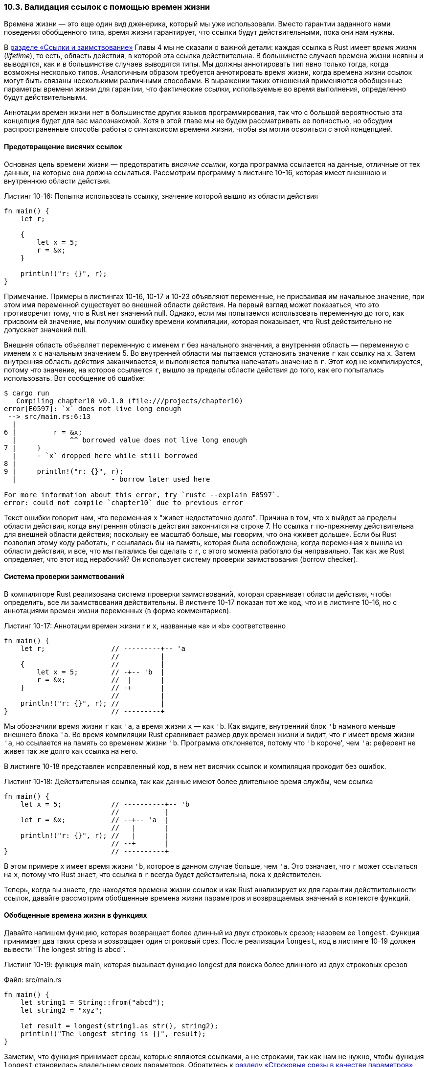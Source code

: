 [#_10_3_lifetimes]
=== 10.3. Валидация ссылок с помощью времен жизни

Времена жизни — это еще один вид дженерика, который мы уже использовали. Вместо гарантии заданного нами поведения обобщенного типа, время жизни гарантирует, что ссылки будут действительными, пока они нам нужны.

В <<_4_2_dangling_reference,разделе «Ссылки и заимствование»>> Главы 4 мы не сказали о важной детали: каждая ссылка в Rust имеет _время жизни_ (_lifetime_), то есть, область действия, в которой эта ссылка действительна. В большинстве случаев времена жизни неявны и выводятся, как и в большинстве случаев выводятся типы. Мы должны аннотировать тип явно только тогда, когда возможны несколько типов. Аналогичным образом требуется аннотировать время жизни, когда времена жизни ссылок могут быть связаны несколькими различными способами. В выражении таких отношений применяются обобщенные параметры времени жизни для гарантии, что фактические ссылки, используемые во время выполнения, определенно будут действительными.

Аннотации времен жизни нет в большинстве других языков программирования, так что с большой вероятностью эта концепция будет для вас малознакомой. Хотя в этой главе мы не будем рассматривать ее полностью, но обсудим распространенные способы работы с синтаксисом времени жизни, чтобы вы могли освоиться с этой концепцией.

==== Предотвращение висячих ссылок

Основная цель времени жизни — предотвратить _висячие ссылки_, когда программа ссылается на данные, отличные от тех данных, на которые она должна ссылаться. Рассмотрим программу в листинге 10-16, которая имеет внешнюю и внутреннюю области действия.

.Листинг 10-16: Попытка использовать ссылку, значение которой вышло из области действия
[source,rust]
----
fn main() {
    let r;

    {
        let x = 5;
        r = &x;
    }

    println!("r: {}", r);
}
----

[sidebar]
Примечание. Примеры в листингах 10-16, 10-17 и 10-23 объявляют переменные, не присваивая им начальное значение, при этом имя переменной существует во внешней области действия. На первый взгляд может показаться, что это противоречит тому, что в Rust нет значений null. Однако, если мы попытаемся использовать переменную до того, как присвоим ей значение, мы получим ошибку времени компиляции, которая показывает, что Rust действительно не допускает значений null.

Внешняя область объявляет переменную с именем `r` без начального значения, а внутренняя область — переменную с именем `x` с начальным значением 5. Во внутренней области мы пытаемся установить значение `r` как ссылку на `x`. Затем внутренняя область действия заканчивается, и выполняется попытка напечатать значение в `r`. Этот код не компилируется, потому что значение, на которое ссылается `r`, вышло за пределы области действия до того, как его попытались использовать. Вот сообщение об ошибке:

[example]
----
$ cargo run
   Compiling chapter10 v0.1.0 (file:///projects/chapter10)
error[E0597]: `x` does not live long enough
 --> src/main.rs:6:13
  |
6 |         r = &x;
  |             ^^ borrowed value does not live long enough
7 |     }
  |     - `x` dropped here while still borrowed
8 |
9 |     println!("r: {}", r);
  |                       - borrow later used here

For more information about this error, try `rustc --explain E0597`.
error: could not compile `chapter10` due to previous error
----

Текст ошибки говорит нам, что переменная `x` "живет недостаточно долго". Причина в том, что `x` выйдет за пределы области действия, когда внутренняя область действия закончится на строке 7. Но ссылка `r` по-прежнему действительна для внешней области действия; поскольку ее масштаб больше, мы говорим, что она «живет дольше». Если бы Rust позволил этому коду работать, `r` ссылалась бы на память, которая была освобождена, когда переменная `x` вышла из области действия, и все, что мы пытались бы сделать с `r`, с этого момента работало бы неправильно. Так как же Rust определяет, что этот код нерабочий? Он использует систему проверки заимствования (borrow checker).

==== Система проверки заимствований

В компиляторе Rust реализована система проверки заимствований, которая сравнивает области действия, чтобы определить, все ли заимствования действительны. В листинге 10-17 показан тот же код, что и в листинге 10-16, но с аннотациями времен жизни переменных (в форме комментариев).

.Листинг 10-17: Аннотации времен жизни r и x, названные «a» и «b» соответственно
[source,rust]
----
fn main() {
    let r;                // ---------+-- 'a
                          //          |
    {                     //          |
        let x = 5;        // -+-- 'b  |
        r = &x;           //  |       |
    }                     // -+       |
                          //          |
    println!("r: {}", r); //          |
}                         // ---------+
----

Мы обозначили время жизни `r` как `'a`, а время жизни `x` — как `'b`. Как видите, внутренний блок `'b` намного меньше внешнего блока `'a`. Во время компиляции Rust сравнивает размер двух времен жизни и видит, что `r` имеет время жизни `'a`, но ссылается на память со временем жизни `'b`. Программа отклоняется, потому что `'b` короче', чем `'a`: референт не живет так же долго как ссылка на него.

В листинге 10-18 представлен исправленный код, в нем нет висячих ссылок и компиляция проходит без ошибок.

.Листинг 10-18: Действительная ссылка, так как данные имеют более длительное время службы, чем ссылка
[source,rust]
----
fn main() {
    let x = 5;            // ----------+-- 'b
                          //           |
    let r = &x;           // --+-- 'a  |
                          //   |       |
    println!("r: {}", r); //   |       |
                          // --+       |
}                         // ----------+
----

В этом примере `x` имеет время жизни `'b`, которое в данном случае больше, чем `'a`. Это означает, что `r` может ссылаться на `x`, потому что Rust знает, что ссылка в `r` всегда будет действительна, пока `x` действителен.

Теперь, когда вы знаете, где находятся времена жизни ссылок и как Rust анализирует их для гарантии действительности ссылок, давайте рассмотрим обобщенные времена жизни параметров и возвращаемых значений в контексте функций.

==== Обобщенные времена жизни в функциях

Давайте напишем функцию, которая возвращает более длинный из двух строковых срезов; назовем ее `longest`. Функция принимает два таких среза и возвращает один строковый срез. После реализации `longest`, код в листинге 10-19 должен вывести "The longest string is abcd".

--
.Листинг 10-19: функция main, которая вызывает функцию longest для поиска более длинного из двух строковых срезов

Файл: src/main.rs

[source,rust]
----
fn main() {
    let string1 = String::from("abcd");
    let string2 = "xyz";

    let result = longest(string1.as_str(), string2);
    println!("The longest string is {}", result);
}
----
--

Заметим, что функция принимает срезы, которые являются ссылками, а не строками, так как нам не нужно, чтобы функция `longest` становилась владельцем своих параметров. Обратитесь к <<_4_3_slice_as_parameter,разделу «Строковые срезы в качестве параметров»>> Главы 4, чтобы узнать, почему параметры функции в листинге 10-19 именно такие, какие есть (_примечание переводчика: речь о неявном приведении deref, позволяющем работать со ссылками на String как со срезами и наоборот_).

Если написать функцию `longest`, как показано в листинге 10-20, она не скомпилируется.

--
.Листинг 10-20: Реализация функции longest, которая возвращает более длинный из двух срезов, но еще не компилируется

Файл: src/main.rs

[source,rust]
----
fn longest(x: &str, y: &str) -> &str {
    if x.len() > y.len() {
        x
    } else {
        y
    }
}
----
--

При компиляции получаем следующую ошибку, которая говорит о времени жизни:

[example]
----
$ cargo run
   Compiling chapter10 v0.1.0 (file:///projects/chapter10)
error[E0106]: missing lifetime specifier
 --> src/main.rs:9:33
  |
9 | fn longest(x: &str, y: &str) -> &str {
  |               ----     ----     ^ expected named lifetime parameter
  |
  = help: this function's return type contains a borrowed value, but the signature
does not say whether it is borrowed from `x` or `y`
help: consider introducing a named lifetime parameter
  |
9 | fn longest<'a>(x: &'a str, y: &'a str) -> &'a str {
  |           ++++     ++          ++          ++

For more information about this error, try `rustc --explain E0106`.
error: could not compile `chapter10` due to previous error
----

В подсказке компилятор пишет, что возвращаемому типу нужно указать обобщенный параметр времени жизни, потому что не может определить, ссылается ли возвращаемая ссылка на `x` или `y`. На самом деле мы тоже этого не знаем, потому что блок `if` в теле функции возвращает ссылку на `x`, а блок `else` возвращает ссылку на `y`!

Когда мы определяем эту функцию, то не знаем конкретных значений, которые будут переданы в функцию, поэтому не знаем, будет ли выполняться случай `if` или `else`. Нам неизвестны времена жизни передаваемых ссылок, поэтому нет возможности посмотреть на их области действия, как это делалось в листингах 10-17 и 10-18 для определения, всегда ли будет действительной возвращаемая нами ссылка. Система проверки заимствований также не знает, как время жизни `x` и `y` соотносится со временем жизни возвращаемого значения. Для исправления ошибки мы добавим обобщенные параметры времени жизни, которые определяют взаимосвязь между ссылками, чтобы система проверки заимствований могла выполнять свой анализ.

==== Синтаксис аннотации времени жизни

Аннотации времени жизни не меняют срок жизни какой-либо из ссылок. Скорее, они описывают взаимные отношения времен жизни нескольких ссылок, не влияя на само время жизни. Точно так же, как функции могут принимать любой тип, если в сигнатуре указан параметр обобщенного типа, они могут принимать ссылки с любым временем жизни, если указан параметр обобщенного времени жизни.

Аннотации времени жизни имеют немного необычный синтаксис: имена параметров времени жизни должны начинаться с апострофа (`+'+`) и обычно в нижнем регистре и очень короткие, как обобщенный типы. Большинство разработчиков используют имя `'a` для первой аннотации времени жизни. Мы размещаем аннотации параметров времени жизни сразу после символа `&` ссылки, используя пробел, чтобы отделить аннотацию от типа ссылки.

Вот несколько примеров: ссылка на `i32` без параметра времени жизни, ссылка на `i32`, у которой есть параметр времени жизни с именем `'a`, и изменяемая ссылка на `i32`, у которой также есть время жизни `'a`.

[source,rust]
----
&i32        // ссылка
&'a i32     // ссылка с явным временем жизни
&'a mut i32 // изменяемая ссылка с явным временем жизни
----

Одна аннотация времени жизни сама по себе не имеет большого значения, потому что аннотации предназначены для того, чтобы сообщить Rust, как обобщенные параметры времени жизни нескольких ссылок связаны друг с другом. Давайте рассмотрим, как аннотации времени жизни соотносятся друг с другом в контексте функции `longest`.

==== Аннотации времени жизни в сигнатурах функций

Чтобы использовать аннотации времени жизни в сигнатурах функций, нам нужно объявить обобщенные параметры _времени жизни_ внутри угловых скобок между именем функции и списком параметров, как мы это делали с параметрами обобщенного _типа_.

Мы хотим, чтобы сигнатура выражала следующее ограничение: возвращаемая ссылка будет действительной до тех пор, пока действительны оба параметра. А это, как легко понять, уже некоторое заданное отношение между временами жизни параметров и возвращаемым значением. Назовем время жизни `'a`, а затем добавим его к каждой ссылке, как показано в листинге 10-21.

--
.Листинг 10-21: Определение функции longest, указывающее, что все ссылки в сигнатуре должны иметь одинаковое время жизни

Файл: src/main.rs

[source,rust]
----
fn longest<'a>(x: &'a str, y: &'a str) -> &'a str {
    if x.len() > y.len() {
        x
    } else {
        y
    }
}
----
--

Этот код уже будет успешно компилироваться и возвращать правильный результат в функцию `main` в листинге 10-19.

Сигнатура функции теперь сообщает Rust, что для некоторого времени жизни `'a` функция принимает два параметра, оба из которых являются строковыми срезами, живущими не меньше, чем время жизни `'a`. Сигнатура функции также сообщает Rust, что возвращаемый функцией строковый срез будет существовать как минимум столько, сколько длится время жизни `'a`. На практике это означает, что время жизни ссылки, возвращаемой функцией `longest`, равно меньшему из времен жизни референтов, на которые ссылаются аргументы функции. Мы хотим, чтобы именно эти отношения Rust использовал при анализе нашего кода.

Помните, когда мы указываем параметры времени жизни в этой сигнатуре функции, мы не меняем время жизни каких-либо передаваемых или возвращаемых значений. Скорее, указываем системе проверки заимствования отклонять любые значения, которые не соответствуют этим ограничениям. Обратите внимание, что функции `longest` не нужно точно знать, как долго будут жить `x` и `y`, достаточно только, чтобы некоторая область действия могла быть заменена на `'a` для соответствия этой сигнатуре.

Аннотации времени жизни в функциях помещаются в их сигнатурах, а не в телах и, как и типы параметров, являются частью контракта функции. Наличие сигнатур функций, содержащих контракт с временами жизни, означает, что упрощает анализ кода компилятор Rust. Если есть проблема с тем, как функция аннотируется или как она вызывается, ошибки компилятора могут более точно указать на часть нашего кода, в котором нарушены ограничения. В противном случае компилятору пришлось бы сделать больше заключений о том, какими должны быть отношения времен жизни, и указать на проблемную часть кода намного дальше от места источника ошибки.

Когда мы передаем конкретные ссылки на `longest`, то время жизни этих ссылок, которое заменяется на `'a`, является частью области действия `x`, которая пересекается с областью действия `y`. Другими словами, обобщенное время жизни `'a` получит конкретное время жизни, равное меньшему из значений времен жизни `x` и `y`. Поскольку мы аннотировали возвращаемую ссылку тем же параметром времени жизни `'a`, она будет также действительна в течение меньшего из значений времен жизни `x` и `y`.

Давайте посмотрим, как аннотации времени жизни работают в функции `longest` на ссылках с разными конкретными временами жизни. Листинг 10-22 является простым примером.

--
.Листинг 10-22: Использование функции longest со ссылками на строковые значения, которые имеют разное конкретное время жизни

Файл: src/main.rs

[source,rust]
----
fn main() {
    let string1 = String::from("long string is long");

    {
        let string2 = String::from("xyz");
        let result = longest(string1.as_str(), string2.as_str());
        println!("The longest string is {}", result);
    }
}
----
--

В этом примере переменная `string1` действительна до конца внешней области, переменная `string2` действительна до конца внутренней области, а `result` ссылается на то, что действительно до конца внутренней области. Запустите этот код, и увидите, что система проверки заимствования не находит в нем никаких ошибок и пропускает его; код скомпилируется и напечатает [.st]#"The longest string is long string is long"#.

Теперь попробуем пример, который показывает, что время жизни ссылки в `result` должно быть меньшим временем жизни двух аргументов. Мы переместим объявление результирующей переменной `result` за пределы внутренней области, но оставим присвоение ей значения внутри области действия с помощью `string2`. Также переместим `println!` с `result` во внешнюю область после завершения внутренней. Получившийся код в листинге 10-23 не будет компилироваться.

--
.Листинг 10-23: Попытка использовать result после того, как string2 вышла за пределы области действия

Файл: src/main.rs

[source,rust]
----
fn main() {
    let string1 = String::from("long string is long");
    let result;
    {
        let string2 = String::from("xyz");
        result = longest(string1.as_str(), string2.as_str());
    }
    println!("The longest string is {}", result);
}
----
--

Ошибка компиляции:

[example]
----
$ cargo run
   Compiling chapter10 v0.1.0 (file:///projects/chapter10)
error[E0597]: `string2` does not live long enough
 --> src/main.rs:6:44
  |
6 |         result = longest(string1.as_str(), string2.as_str());
  |                                            ^^^^^^^^^^^^^^^^ borrowed value does not live long enough
7 |     }
  |     - `string2` dropped here while still borrowed
8 |     println!("The longest string is {}", result);
  |                                          ------ borrow later used here

For more information about this error, try `rustc --explain E0597`.
error: could not compile `chapter10` due to previous error
----

Чтобы `result` был действительным в инструкции `println!`, переменная `string2` должна быть действительной до конца внешней области. Rust знает об этом, потому что мы аннотировали времена жизни параметров функции и возвращаемых значений, используя один и тот же параметр времени жизни `'a`.

Как люди, мы можем посмотреть на этот код и увидеть, что `string1` длиннее, чем `string2`, и поэтому результат будет содержать ссылку на `string1`. Поскольку переменная `string1` еще не вышла из области действия, ссылка на `string1` по-прежнему будет действительна в инструкции `println!`. Однако компилятор не может увидеть, что в этом случае ссылка действительна. Мы указали Rust, что время жизни ссылки, возвращаемой функцией `longest`, равно меньшему времени жизни переданных ссылок. Поэтому система проверки заимствований запрещает код в листинге 10-23 как возможно имеющий недопустимую ссылку.

Попробуйте поэкспериментировать с разными значениями и временами жизни ссылок, передаваемыми в функцию `longest`, и тем, как используется возвращаемая ссылка. Делайте предположения, как в каждом случае на код будет реагировать система проверки заимствований, и проверяйте их компилятором Rust!

==== Как думать в терминах времен жизни

Способ задания параметров времени жизни, зависит от того, что делает ваша функция. Например, если бы мы изменили реализацию функции `longest`, чтобы она всегда возвращала первый параметр, а не самый длинный строковый срез, нам не нужно было бы указывать время жизни для параметра `y`. Следующий код успешно компилируется:

Файл: src/main.rs

[source,rust]
----
fn longest<'a>(x: &'a str, y: &str) -> &'a str {
    x
}
----

Параметр времени жизни `'a` указан для параметра `x` и возвращаемого типа, но не для параметра `y`, потому что время жизни `y` не имеет никакого отношения к времени жизни `x` или возвращаемому значению.

При возврате ссылки из функции параметр времени жизни возвращаемого типа должен совпадать с параметром времени жизни одного из параметров. Если возвращаемая ссылка не относится ни к одному из параметров, она должна ссылаться на значение, созданное в этой функции. Однако это будет висячая ссылка, потому что значение выйдет за пределы области действия в конце функции. Рассмотрим попытку такой реализации функции `longest`, которая не компилируется:

Файл: src/main.rs

[source,rust]
----
fn longest<'a>(x: &str, y: &str) -> &'a str {
    let result = String::from("really long string");
    result.as_str()
}
----

Здесь, несмотря на то, что мы указали параметр времени жизни `'a` для возвращаемого типа, этот код не компилируется, потому что время жизни возвращаемого значения вообще не связано со временем жизни параметров. Вот какое сообщение об ошибке мы получим:

[example]
----
$ cargo run
   Compiling chapter10 v0.1.0 (file:///projects/chapter10)
error[E0515]: cannot return reference to local variable `result`
  --> src/main.rs:11:5
   |
11 |     result.as_str()
   |     ^^^^^^^^^^^^^^^ returns a reference to data owned by the current function

For more information about this error, try `rustc --explain E0515`.
error: could not compile `chapter10` due to previous error
----

Суть ошибки в том, что `result` выходит из области действия и очищается в конце функции `largest`. Мы же пытаемся вернуть ссылку на `result` из функции. Нет никакой возможности указать параметры времени жизни, которые изменили бы висячую ссылку, и Rust не позволит нам ее создать. В этом случае лучшим решением будет возврат значения типа данных с передачей владения, а не ссылки, чтобы вызывающая функция отвечала за очистку этого значения.

В конечном счете, синтаксис времени жизни заключается в соединении времен жизни различных параметров и возвращаемых значений функций. Как только такое соединение произошло, Rust получает достаточно информации для разрешения безопасных операций и запрещения операций, которые могут создать висячие указатели или иным образом нарушить безопасность памяти.

==== Аннотации времени жизни в определениях структур

До сих пор все наши структуры содержали типы с владением. Мы можем определить структуры для хранения ссылок, но в этом случае нужно будет добавить аннотацию времени жизни для каждой ссылки в определении структуры. В листинге 10-24 задана структура с именем `ImportantExcerpt`, которая содержит строковый срез.

--
.Листинг 10-24: Структура со ссылкой, требующая аннотации времени жизни

Файл: src/main.rs

[source,rust]
----
struct ImportantExcerpt<'a> {
    part: &'a str,
}

fn main() {
    let novel = String::from("Call me Ishmael. Some years ago..."); <1>
    let first_sentence = novel.split('.').next().expect("Could not find a '.'");
    let i = ImportantExcerpt {
        part: first_sentence,
    };
}
----
--
<1> _Примечание переводчика: так начинается роман "Моби Дик" Германа Мелвилла (опубликован в 1851 г.)_

В структуре есть единственное поле `part`, содержащее строковый срез, который является ссылкой. Как и в случае с обобщенными типами данных, мы объявляем имя обобщенного параметра времени жизни в угловых скобках после имени структуры, чтобы можно было использовать этот параметр в теле определения структуры. Эта аннотация означает, что экземпляр `ImportantExcerpt` не может пережить ссылку, которую он содержит в поле `part`.

Функция `main` создает экземпляр структуры `ImportantExcerpt`, которая содержит ссылку на первое предложение из значения `String`, принадлежащего переменной `novel`. Данные в `novel` существуют до создания экземпляра `ImportantExcerpt`. Кроме того, `novel` не выходит за область действия до тех пор, пока не выйдет из этой области экземпляр `ImportantExcerpt`, поэтому ссылка в `ImportantExcerpt` будет действительной.

==== Правила исключения времен жизни

Теперь вы знаете, что у каждой ссылки есть время жизни и что нужно указывать параметры времени жизни для функций или структур, использующих ссылки. Однако в Главе 4 у нас была функция в листинге 4-9, снова показанная в листинге 10-25, которая успешно компилировалась без аннотаций времени жизни.

--
.Листинг 10-25: Функция из листинга 4-9, скомпилированная без аннотаций времени жизни, несмотря на то, что параметр и возвращаемый тип являются ссылками

Файл: src/main.rs

[source,rust]
----
fn first_word(s: &str) -> &str {
    let bytes = s.as_bytes();

    for (i, &item) in bytes.iter().enumerate() {
        if item == b' ' {
            return &s[0..i];
        }
    }

    &s[..]
}
----
--

Причина, по которой эта функция компилируется без аннотаций времени жизни, историческая: в ранних версиях Rust (до 1.0) этот код бы не компилировался, так как для каждой ссылки требовалось явное указание времени жизни. Сигнатура функции должна была бы выглядеть так:

[source,rust]
----
fn first_word<'a>(s: &'a str) -> &'a str {
----

По результатам анализа большого количества кода команда Rust обнаружила, что программисты в определенных ситуациях раз за разом вводят одни и те же аннотации времени жизни. Эти ситуации понятны, предсказуемы и вполне укладываются в несколько детерминированных шаблонов. Эти шаблоны были запрограммированы в коде компилятора, чтобы система проверки заимствования могла сама определять время жизни в таких ситуациях и не нуждалась в явных аннотациях.

Эта часть истории Rust актуальна и сейчас, потому что вполне возможно, что появятся и будут добавлены в компилятор другие детерминированные шаблоны. Это позволит в будущем требовать от разработчиков еще меньше аннотаций времени жизни в их коде.

Такие запрограммированные в системе проверки заимствований шаблоны называются _правилами исключения времен жизни_ (_lifetime elision rules_). Эти правила — не для программистов; они описывают набор конкретных ситуаций, которые компилятор будет учитывать при анализе ссылок в вашем коде, и если код соответствует этим ситуациям, то не требовать от вас явного указания в нем времен жизни.

Правила исключения не обеспечивают полного вывода. Если после применения правил все еще остается неясность со временем жизни ссылок, компилятор не будем делать никаких предположений относительно времени жизни остальных ссылок, а просто выдаст вам ошибку, которую вы можете устранить, добавив соответствующие аннотации времени жизни.

Времена жизни для параметров функции или метода называются _входными временами жизни_, а времена жизни для возвращаемых значений называются _выходными временами жизни_.

Компилятор использует три правила для определения времени жизни ссылок при отсутствии явных аннотаций. Первое правило применяется к входным временам жизни, второе и третье — к выходным временам жизни. Если обработаны все три правила и все еще остаются ссылки, для которых компилятор не может вывести время жизни, то он остановится с ошибкой. Правила применяются к определениям `fn`, а также к блокам `impl`.

[.underline]#Первое правило#: компилятор присваивает параметр времени жизни каждому параметру, являющемуся ссылкой. Другими словами, функция с одним параметром получает один параметр времени жизни: f``n foo<'a>(x: &'a i32);`` функция с двумя параметрами получает два отдельных параметра времени жизни: `fn foo<'a, 'b>(x: &'a i32, y: &'b i32);` и так далее.

[.underline]#Второе правило#: если имеется ровно один входной параметр времени жизни, то это время жизни присваивается всем выходным параметрам времени жизни: `fn foo<'a>(x: &'a i32) -> &'a i32`.

[.underline]#Третье правило (для методов)#: если есть несколько входных параметров времени жизни, но один из них — `&self` или `&mut self`, то время жизни `self` назначается всем выходным параметрам времени жизни. Это правило делает методы более удобными для чтения и записи, поскольку требуется меньше символов.

Давайте представим, что мы компилятор. Давайте применим эти правила для определения времени жизни ссылок в сигнатуре функции `first_word` в листинге 10-25. Сигнатура начинается без каких-либо времен жизни, связанных со ссылками:

[source,rust]
----
fn first_word(s: &str) -> &str {
----

Затем компилятор применяет первое правило, которое указывает, что каждый параметр получает свое время жизни. Мы назовем его как обычно `'a`, так что теперь сигнатура выглядит так:

[source,rust]
----
fn first_word<'a>(s: &'a str) -> &str {
----

Второе правило применимо, потому что существует ровно одно входное время жизни. И оно указывает, что время жизни одного входного параметра присваивается выходному времени жизни, поэтому сигнатура теперь получается такой:

[source,rust]
----
fn first_word<'a>(s: &'a str) -> &'a str {
----

Теперь каждая ссылка в этой сигнатуре функции имеет время жизни, и компилятор может продолжить анализ, не требуя от программиста каких-либо аннотаций времен жизни в этой сигнатуре функции.

Давайте посмотрим на другой пример, на этот раз функцию `longest`, у которой не было параметров времени жизни, когда мы начали с ней работать в листинге 10-20:

[source,rust]
----
fn longest(x: &str, y: &str) -> &str {
----

Применим первое правило: каждый параметр получает свое время жизни. На этот раз у нас есть два параметра вместо одного, поэтому у нас есть два времени жизни:

[source,rust]
----
fn longest<'a, 'b>(x: &'a str, y: &'b str) -> &str {
----

Очевидно, что второе правило не применимо, потому что существует более одного входного времени жизни. Не применимо и третье правило, так как `longest` — это функция, а не метод, ни один из параметров не является `self`. Проработав все три правила, мы так и не выяснили время жизни возвращаемого типа. Поэтому получили ошибку, пытаясь скомпилировать код в листинге 10-20: компилятор применил правила исключения времен жизни, но не смог до конца вычислить все времена жизни ссылок в сигнатуре функции.

Поскольку третье правило действительно применяется только к сигнатурам методов, мы рассмотрим времена жизни в этом контексте, чтобы понять, почему это правило позволяет нам редко аннотировать времена жизни в сигнатурах методов.

==== Аннотации времени жизни в определениях методов

Когда мы реализуем методы для структуры с временем жизни, то используем тот же синтаксис, что и для параметров обобщенного типа, показанных в листинге 10-11. Место объявления и использования параметров времени жизни зависит от того, связаны ли они с полями структуры или параметрами метода и возвращаемыми значениями.

Имена времен жизни для полей структуры всегда нужно объявлять после ключевого слова `impl`, а затем использовать после имени структуры, потому что эти времена жизни являются частью типа структуры.

В сигнатурах методов внутри блока `impl` ссылки могут быть привязаны к временам жизни ссылок в полях структуры или могут быть независимыми. Кроме того, правила исключения времени жизни часто делают так, что аннотации времени жизни не нужны в сигнатурах методов. Давайте рассмотрим несколько примеров использования структуры с именем `ImportantExcerpt`, которую мы определили в листинге 10-24.

Будем использовать метод с именем `level`, единственным параметром которого является ссылка `&self`, а возвращаемым значением — `i32`, который ни на что не ссылается:

[source,rust]
----
impl<'a> ImportantExcerpt<'a> {
    fn level(&self) -> i32 {
        3
    }
}
----

Объявление параметра времени жизни после `impl` и его использование после имени типа являются обязательными, но по первому правилу исключения мы не обязаны аннотировать время жизни `&self`.

Вот пример, где применяется третье правило исключения времени жизни:

[source,rust]
----
impl<'a> ImportantExcerpt<'a> {
    fn announce_and_return_part(&self, announcement: &str) -> &str {
        println!("Attention please: {}", announcement);
        self.part
    }
}
----

Так как есть два входных времени жизни, то Rust применяет первое правило исключения и указывает для `&self` и `announcement` свои собственные времена жизни. Затем, поскольку одним из параметров является `&self`, возвращаемый тип получает его время жизни, и все времена жизни оказываются определенными.

==== Статическое время жизни

Есть особое время жизни, которое нам нужно обсудить — это `'static` и означает оно, что затронутая ссылка _может_ жить в течение всего времени работы программы. Все строковые литералы имеют время жизни `'static`, которое мы можем аннотировать следующим образом:

[source,rust]
----
let s: &'static str = "I have a static lifetime.";
----

Текст этой строки хранится непосредственно в исполняемом файле, который всегда доступен. Поэтому время жизни всех строковых литералов является `'static`.

Иногда вы можете увидеть в сообщениях об ошибках предложение использовать время жизни `'static`. Но прежде чем согласиться на него и указать `'static` в качестве времени жизни для ссылки, подумайте, действительно ли ссылка живет все время жизни вашей программы, и хотите ли вы этого. В большинстве случаев сообщение об ошибке с таким предложением возникает из-за попытки создать висячую ссылку или из-за несоответствия имеющихся времен жизни. В таких случаях решение заключается в устранении этих проблем, а не в ухудшении ситуации с применением времени жизни `'static`.

=== Параметры обобщенного типа, баунды и времена жизни в одном месте

Давайте кратко рассмотрим синтаксис указания параметров обобщенного типа, баундов и времени жизни в одной функции!

[source,rust]
----
use std::fmt::Display;

fn longest_with_an_announcement<'a, T>(
    x: &'a str,
    y: &'a str,
    ann: T,
) -> &'a str
where
    T: Display,
{
    println!("Announcement! {}", ann);
    if x.len() > y.len() {
        x
    } else {
        y
    }
}
----

Это функция `longest` из листинга 10-21, которая возвращает более длинный из двух строковых срезов. Но теперь у нее есть дополнительный параметр с именем `ann` обобщенного типа `T`, который может быть заполнен любым типом, реализующим трейт `Display`, как указано в предложении `where`. Этот дополнительный параметр будет напечатан с использованием `{}`, поэтому требуется баунд `Display`. Поскольку время жизни является разновидностью обобщенного типа, объявления параметра времени жизни `'a` и параметра обобщенного типа `T` идут в одном списке внутри угловых скобок после имени функции.
